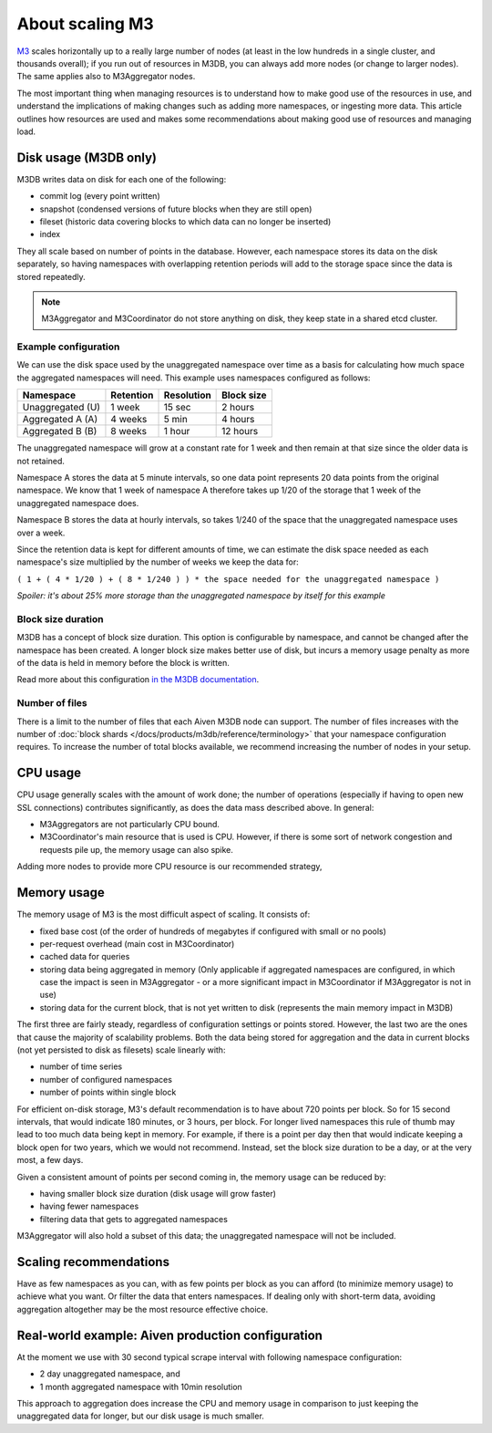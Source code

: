 About scaling M3
================

`M3 <https://m3db.io/>`_ scales horizontally up to a really large number of nodes (at least in the low hundreds in a single cluster, and thousands overall); if you run out of resources in M3DB, you can always add more nodes (or change to larger nodes). The same applies also to M3Aggregator nodes.

The most important thing when managing resources is to understand how to make good use of the resources in use, and understand the implications of making changes such as adding more namespaces, or ingesting more data. This article outlines how resources are used and makes some recommendations about making good use of resources and managing load.

Disk usage (M3DB only)
----------------------

M3DB writes data on disk for each one of the following:

* commit log (every point written)

* snapshot (condensed versions of future blocks when they are still open)

* fileset (historic data covering blocks to which data can no longer be inserted)

* index

They all scale based on number of points in the database. However, each namespace stores its data on the disk separately, so having namespaces with overlapping retention periods will add to the storage space since the data is stored repeatedly.

.. note:: M3Aggregator and M3Coordinator do not store anything on disk, they keep state in a shared etcd cluster.


Example configuration
'''''''''''''''''''''

We can use the disk space used by the unaggregated namespace over time as a basis for calculating how much space the aggregated namespaces will need. This example uses namespaces configured as follows:

.. list-table::
    :header-rows: 1

    * - Namespace
      - Retention
      - Resolution
      - Block size
    * - Unaggregated (U)
      - 1 week
      - 15 sec
      - 2 hours
    * - Aggregated A (A)
      - 4 weeks
      - 5 min
      - 4 hours
    * - Aggregated B (B)
      - 8 weeks
      - 1 hour
      - 12 hours

The unaggregated namespace will grow at a constant rate for 1 week and then remain at that size since the older data is not retained.

Namespace A stores the data at 5 minute intervals, so one data point represents 20 data points from the original namespace. We know that 1 week of namespace A therefore takes up 1/20 of the storage that 1 week of the unaggregated namespace does.

Namespace B stores the data at hourly intervals, so takes 1/240 of the space that the unaggregated namespace uses over a week.

Since the retention data is kept for different amounts of time, we can estimate the disk space needed as each namespace's size multiplied by the number of weeks we keep the data for:

``( 1 + ( 4 * 1/20 ) + ( 8 * 1/240 ) ) * the space needed for the unaggregated namespace )``

*Spoiler: it's about 25% more storage than the unaggregated namespace by itself for this example*

Block size duration
'''''''''''''''''''

M3DB has a concept of block size duration. This option is configurable by namespace, and cannot be changed after the namespace has been created. A longer block size makes better use of disk, but incurs a memory usage penalty as more of the data is held in memory before the block is written.

Read more about this configuration `in the M3DB documentation <https://m3db.io/docs/operational_guide/namespace_configuration/#blocksize>`_.

Number of files
'''''''''''''''

There is a limit to the number of files that each Aiven M3DB node can support. The number of files increases with the number of :doc:`block shards </docs/products/m3db/reference/terminology>` that your namespace configuration requires. To increase the number of total blocks available, we recommend increasing the number of nodes in your setup.

CPU usage
---------

CPU usage generally scales with the amount of work done; the number of operations (especially if having to open new SSL connections) contributes significantly, as does the data mass described above. In general:

* M3Aggregators are not particularly CPU bound.

* M3Coordinator's main resource that is used is CPU. However, if there is some sort of network congestion and requests pile up, the memory usage can also spike.

Adding more nodes to provide more CPU resource is our recommended strategy,

Memory usage
------------

The memory usage of M3 is the most difficult aspect of scaling. It consists of:

* fixed base cost (of the order of hundreds of megabytes if configured with small or no pools)

* per-request overhead (main cost in M3Coordinator)

* cached data for queries

* storing data being aggregated in memory (Only applicable if aggregated namespaces are configured, in which case the impact is seen in M3Aggregator  - or a more significant impact in M3Coordinator if M3Aggregator is not in use)

* storing data for the current block, that is not yet written to disk (represents the main memory impact in M3DB)

The first three are fairly steady, regardless of configuration settings or points stored. However, the last two are the ones that cause the majority of scalability problems. Both the data being stored for aggregation and the data in current blocks (not yet persisted to disk as filesets) scale linearly with:

* number of time series

* number of configured namespaces

* number of points within single block

For efficient on-disk storage, M3's default recommendation is to have about 720 points per block. So for 15 second intervals, that would indicate 180 minutes, or 3 hours, per block. For longer lived namespaces this rule of thumb may lead to too much data being kept in memory. For example, if there is a point per day then that would indicate keeping a block open for two years, which we would not recommend. Instead, set the block size duration to be a day, or at the very most, a few days.

Given a consistent amount of points per second coming in, the memory usage can be reduced by:

* having smaller block size duration (disk usage will grow faster)

* having fewer namespaces

* filtering data that gets to aggregated namespaces

M3Aggregator will also hold a subset of this data; the unaggregated namespace will not be included.

Scaling recommendations
-----------------------

Have as few namespaces as you can, with as few points per block as you can afford (to minimize memory usage) to achieve what you want. Or filter the data that enters namespaces. If dealing only with short-term data, avoiding aggregation altogether may be the most resource effective choice.

Real-world example: Aiven production configuration
--------------------------------------------------

At the moment we use with 30 second typical scrape interval with following namespace configuration:

* 2 day unaggregated namespace, and

* 1 month aggregated namespace with 10min resolution

This approach to aggregation does increase the CPU and memory usage in comparison to just keeping the unaggregated data for longer, but our disk usage is much smaller.
